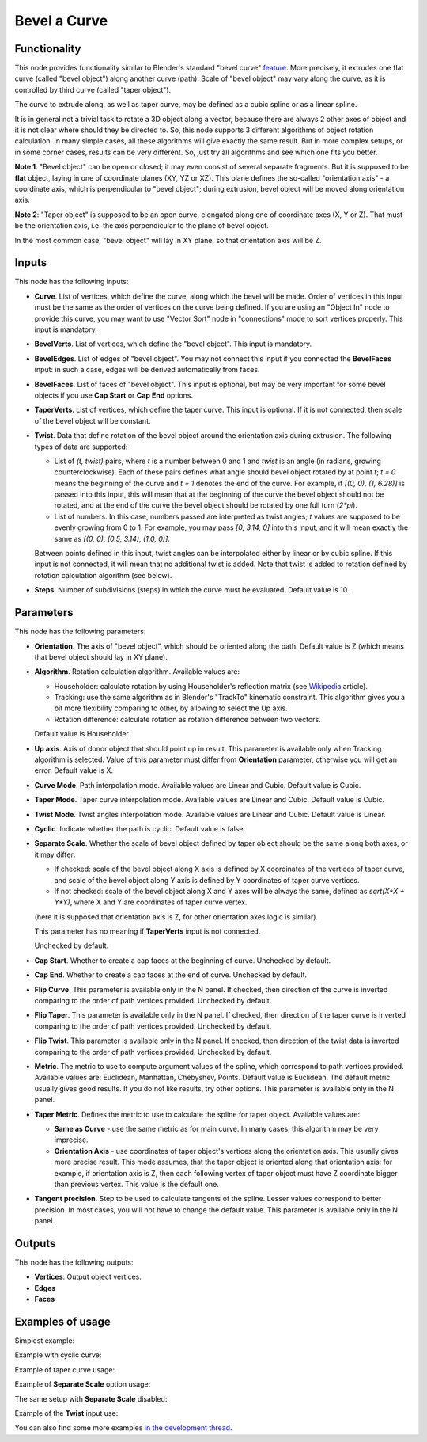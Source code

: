 Bevel a Curve
=============

Functionality
-------------

This node provides functionality similar to Blender's standard "bevel curve"
feature_. More precisely, it extrudes one flat curve (called "bevel object")
along another curve (path). Scale of "bevel object" may vary along the curve,
as it is controlled by third curve (called "taper object").

.. _feature: https://docs.blender.org/manual/en/latest/modeling/curves/properties/geometry.html

The curve to extrude along, as well as taper curve, may be defined as a cubic
spline or as a linear spline.

It is in general not a trivial task to rotate a 3D object along a vector,
because there are always 2 other axes of object and it is not clear where
should they be directed to. So, this node supports 3 different algorithms of
object rotation calculation. In many simple cases, all these algorithms will
give exactly the same result. But in more complex setups, or in some corner
cases, results can be very different. So, just try all algorithms and see which
one fits you better.

**Note 1**: "Bevel object" can be open or closed; it may even consist of
several separate fragments. But it is supposed to be **flat** object, laying in
one of coordinate planes (XY, YZ or XZ). This plane defines the so-called
"orientation axis" - a coordinate axis, which is perpendicular to "bevel
object"; during extrusion, bevel object will be moved along orientation axis.

**Note 2**: "Taper object" is supposed to be an open curve, elongated along one of
coordinate axes (X, Y or Z). That must be the orientation axis, i.e. the axis
perpendicular to the plane of bevel object.

In the most common case, "bevel object" will lay in XY plane, so that orientation axis will be Z.

Inputs
------

This node has the following inputs:

* **Curve**. List of vertices, which define the curve, along which the bevel
  will be made. Order of vertices in this input must be the same as the order
  of vertices on the curve being defined. If you are using an "Object In" node
  to provide this curve, you may want to use "Vector Sort" node in
  "connections" mode to sort vertices properly. This input is mandatory.
* **BevelVerts**. List of vertices, which define the "bevel object". This input is mandatory.
* **BevelEdges**. List of edges of "bevel object". You may not connect this
  input if you connected the **BevelFaces** input: in such a case, edges will be
  derived automatically from faces.
* **BevelFaces**. List of faces of "bevel object". This input is optional, but may be very
  important for some bevel objects if you use **Cap Start** or **Cap End** options.
* **TaperVerts**. List of vertices, which define the taper curve. This input is
  optional. If it is not connected, then scale of the bevel object will be
  constant.
* **Twist**. Data that define rotation of the bevel object around the
  orientation axis during extrusion. The following types of data are supported:

  - List of `(t, twist)` pairs, where `t` is a number between 0 and 1 and
    `twist` is an angle (in radians, growing counterclockwise). Each of these
    pairs defines what angle should bevel object rotated by at point `t`; `t =
    0` means the beginning of the curve and `t = 1` denotes the end of the
    curve. For example, if `[(0, 0), (1, 6.28)]` is passed into this input,
    this will mean that at the beginning of the curve the bevel object should
    not be rotated, and at the end of the curve the bevel object should be
    rotated by one full turn (`2*pi`).
  - List of numbers. In this case, numbers passed are interpreted as twist
    angles; `t` values are supposed to be evenly growing from 0 to 1. For
    example, you may pass `[0, 3.14, 0]` into this input, and it will mean
    exactly the same as `[(0, 0), (0.5, 3.14), (1.0, 0)]`.

  Between points defined in this input, twist angles can be interpolated either
  by linear or by cubic spline.
  If this input is not connected, it will mean that no additional twist is
  added.
  Note that twist is added to rotation defined by rotation calculation
  algorithm (see below).

* **Steps**. Number of subdivisions (steps) in which the curve must be
  evaluated. Default value is 10.

Parameters
----------

This node has the following parameters:

- **Orientation**. The axis of "bevel object", which should be oriented along
  the path. Default value is Z (which means that bevel object should lay in XY plane).
- **Algorithm**. Rotation calculation algorithm. Available values are:

  * Householder: calculate rotation by using Householder's reflection matrix
    (see Wikipedia_ article).                   
  * Tracking: use the same algorithm as in Blender's "TrackTo" kinematic
    constraint. This algorithm gives you a bit more flexibility comparing to
    other, by allowing to select the Up axis.                                                         
  * Rotation difference: calculate rotation as rotation difference between two
    vectors.                                         

  Default value is Householder.

- **Up axis**.  Axis of donor object that should point up in result. This
  parameter is available only when Tracking algorithm is selected.  Value of
  this parameter must differ from **Orientation** parameter, otherwise you will
  get an error. Default value is X.
- **Curve Mode**. Path interpolation mode. Available values are Linear and Cubic.
  Default value is Cubic.
- **Taper Mode**. Taper curve interpolation mode. Available values are Linear
  and Cubic. Default value is Cubic.
- **Twist Mode**. Twist angles interpolation mode. Available values are Linear
  and Cubic. Default value is Linear.
- **Cyclic**. Indicate whether the path is cyclic. Default value is false.
- **Separate Scale**. Whether the scale of bevel object defined by taper object
  should be the same along both axes, or it may differ:

  * If checked: scale of the bevel object along X axis is defined by X
    coordinates of the vertices of taper curve, and scale of the bevel object
    along Y axis is defined by Y coordinates of taper curve vertices.
  * If not checked: scale of the bevel object along X and Y axes will be always
    the same, defined as `sqrt(X*X + Y*Y)`, where X and Y are coordinates of
    taper curve vertex.
  
  (here it is supposed that orientation axis is Z, for other orientation axes
  logic is similar).

  This parameter has no meaning if **TaperVerts** input is not connected.

  Unchecked by default.

- **Cap Start**. Whether to create a cap faces at the beginning of curve.
  Unchecked by default.
- **Cap End**. Whether to create a cap faces at the end of curve.  Unchecked by
  default.
- **Flip Curve**. This parameter is available only in the N panel. If checked,
  then direction of the curve is inverted comparing to the order of path vertices
  provided. Unchecked by default.
- **Flip Taper**.  This parameter is available only in the N panel. If checked,
  then direction of the taper curve is inverted comparing to the order of path
  vertices provided. Unchecked by default.
- **Flip Twist**.  This parameter is available only in the N panel. If checked,
  then direction of the twist data is inverted comparing to the order of path
  vertices provided. Unchecked by default.
- **Metric**. The metric to use to compute argument values of the spline, which
  correspond to path vertices provided. Available values are: Euclidean,
  Manhattan, Chebyshev, Points. Default value is Euclidean. The default metric
  usually gives good results. If you do not like results, try other options.
  This parameter is available only in the N panel. 
- **Taper Metric**. Defines the metric to use to calculate the spline for taper
  object. Available values are:

  * **Same as Curve** - use the same metric as for main curve. In many cases,
    this algorithm may be very imprecise.
  * **Orientation Axis** - use coordinates of taper object's vertices along the
    orientation axis. This usually gives more precise result. This mode
    assumes, that the taper object is oriented along that orientation axis: for
    example, if orientation axis is Z, then each following vertex of taper
    object must have Z coordinate bigger than previous vertex. This value is
    the default one.

- **Tangent precision**. Step to be used to calculate tangents of the spline.
  Lesser values correspond to better precision. In most cases, you will not
  have to change the default value. This parameter is available only in the N panel. 

.. _Wikipedia: https://en.wikipedia.org/wiki/QR_decomposition#Using_Householder_reflections

Outputs
-------

This node has the following outputs:

* **Vertices**. Output object vertices.
* **Edges**
* **Faces**

Examples of usage
-----------------

Simplest example:

.. image:: https://user-images.githubusercontent.com/284644/59158004-62add900-8acd-11e9-95be-b99908457243.png

Example with cyclic curve:

.. image:: https://user-images.githubusercontent.com/284644/59157904-73118400-8acc-11e9-8d1d-beef6870d29c.png

Example of taper curve usage:

.. image:: https://user-images.githubusercontent.com/284644/59160367-83d2f180-8aee-11e9-8d3b-8ec704e9ff24.png

Example of **Separate Scale** option usage:

.. image:: https://user-images.githubusercontent.com/284644/59159604-c0e6b600-8ae5-11e9-8fea-1ede6da5caf0.png

The same setup with **Separate Scale** disabled:

.. image:: https://user-images.githubusercontent.com/284644/59159605-c17f4c80-8ae5-11e9-8290-a3487e1d5277.png

Example of the **Twist** input use:

.. image:: https://user-images.githubusercontent.com/284644/65392001-50f4f680-dd89-11e9-99ce-e3b1ab8f0c12.png

You can also find some more examples `in the development thread <https://github.com/nortikin/sverchok/pull/2442>`_.

